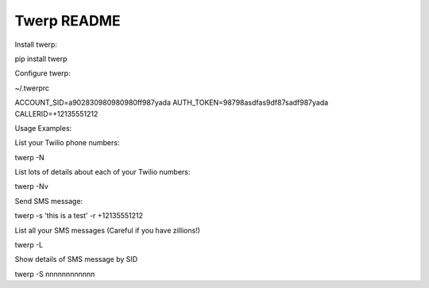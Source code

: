 Twerp README
============

Install twerp:

pip install twerp



Configure twerp:

~/.twerprc


ACCOUNT_SID=a902830980980980ff987yada
AUTH_TOKEN=98798asdfas9df87sadf987yada
CALLERID=+12135551212


Usage Examples:


List your Twilio phone numbers:

twerp -N


List lots of details about each of your Twilio numbers:

twerp -Nv


Send SMS message:

twerp -s 'this is a test' -r +12135551212


List all your SMS messages (Careful if you have zillions!)

twerp -L


Show details of SMS message by SID

twerp -S nnnnnnnnnnnn



